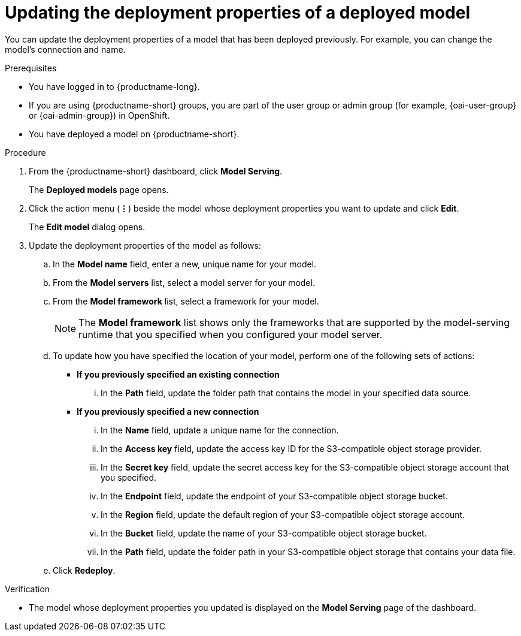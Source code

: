 :_module-type: PROCEDURE

[id="updating-the-deployment-properties-of-a-deployed-model_{context}"]
= Updating the deployment properties of a deployed model

[role='_abstract']
You can update the deployment properties of a model that has been deployed previously. For example, you can change the model's connection and name.

.Prerequisites
* You have logged in to {productname-long}.
ifndef::upstream[]
* If you are using {productname-short} groups, you are part of the user group or admin group (for example, {oai-user-group} or {oai-admin-group}) in OpenShift.
endif::[]
ifdef::upstream[]
* If you are using {productname-short} groups, you are part of the user group or admin group (for example, {odh-user-group} or {odh-admin-group}) in OpenShift.
endif::[]
* You have deployed a model on {productname-short}.

.Procedure
. From the {productname-short} dashboard, click *Model Serving*.
+
The *Deployed models* page opens.
. Click the action menu (*&#8942;*) beside the model whose deployment properties you want to update and click *Edit*.
+
The *Edit model* dialog opens.
. Update the deployment properties of the model as follows:
.. In the *Model name* field, enter a new, unique name for your model.
.. From the *Model servers* list, select a model server for your model.
.. From the *Model framework* list, select a framework for your model. 
+
NOTE: The *Model framework* list shows only the frameworks that are supported by the model-serving runtime that you specified when you configured your model server.

.. To update how you have specified the location of your model, perform one of the following sets of actions:
+
--
* *If you previously specified an existing connection*
... In the *Path* field, update the folder path that contains the model in your specified data source.

* *If you previously specified a new connection*
... In the *Name* field, update a unique name for the connection.
... In the *Access key* field, update the access key ID for the S3-compatible object storage provider.
... In the *Secret key* field, update the secret access key for the S3-compatible object storage account that you specified.
... In the *Endpoint* field, update the endpoint of your S3-compatible object storage bucket.
... In the *Region* field, update the default region of your S3-compatible object storage account.
... In the *Bucket* field, update the name of your S3-compatible object storage bucket.
... In the *Path* field, update the folder path in your S3-compatible object storage that contains your data file. 
--

.. Click *Redeploy*.

.Verification
* The model whose deployment properties you updated is displayed on the *Model Serving* page of the dashboard.

//[role='_additional-resources']
//.Additional resources
